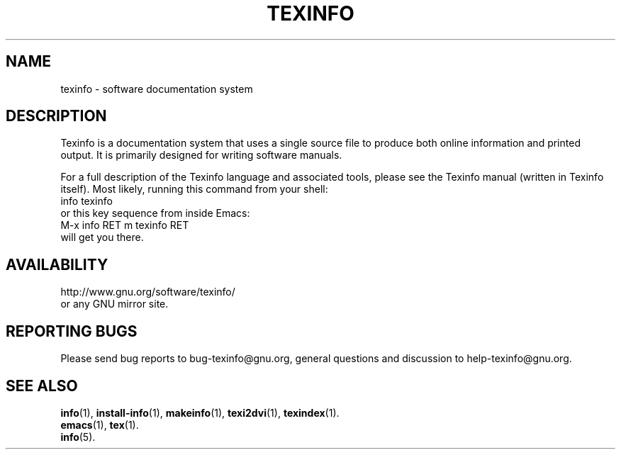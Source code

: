 .\" texinfo(5)
.\"
.\" Copyright 1998-2019  Free Software Foundation, Inc.
.\"
.\" Copying and distribution of this file, with or without modification,
.\" are permitted in any medium without royalty provided the copyright
.\" notice and this notice are preserved.
.\"
.de EX
.nf
.ft CW
.in +5
..
.de EE
.in -5
.ft R
.fi
..
.TH TEXINFO 5 "GNU Texinfo" "FSF"
.SH NAME
texinfo \- software documentation system
.SH DESCRIPTION
Texinfo is a documentation system that uses a single source file to
produce both online information and printed output.  It is primarily
designed for writing software manuals.
.PP
For a full description of the Texinfo language and associated tools,
please see the Texinfo manual (written in Texinfo itself).  Most likely,
running this command from your shell:
.EX
info texinfo
.EE
or this key sequence from inside Emacs:
.EX
M-x info RET m texinfo RET
.EE
will get you there.
.SH AVAILABILITY
http://www.gnu.org/software/texinfo/
.br
or any GNU mirror site.
.SH "REPORTING BUGS"
Please send bug reports to bug-texinfo@gnu.org,
general questions and discussion to help-texinfo@gnu.org.
.SH "SEE ALSO"
\fBinfo\fR(1), \fBinstall-info\fR(1), \fBmakeinfo\fR(1), \fBtexi2dvi\fR(1), \fBtexindex\fR(1).
.br
\fBemacs\fR(1), \fBtex\fR(1).
.br
\fBinfo\fR(5).
